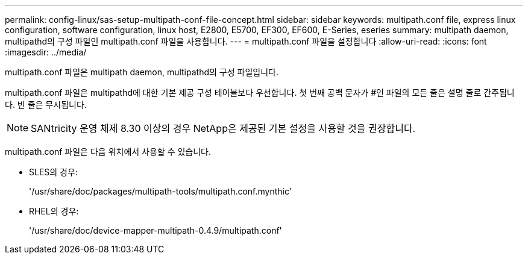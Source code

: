 ---
permalink: config-linux/sas-setup-multipath-conf-file-concept.html 
sidebar: sidebar 
keywords: multipath.conf file, express linux configuration, software configuration, linux host, E2800, E5700, EF300, EF600, E-Series, eseries 
summary: multipath daemon, multipathd의 구성 파일인 multipath.conf 파일을 사용합니다. 
---
= multipath.conf 파일을 설정합니다
:allow-uri-read: 
:icons: font
:imagesdir: ../media/


[role="lead"]
multipath.conf 파일은 multipath daemon, multipathd의 구성 파일입니다.

multipath.conf 파일은 multipathd에 대한 기본 제공 구성 테이블보다 우선합니다. 첫 번째 공백 문자가 #인 파일의 모든 줄은 설명 줄로 간주됩니다. 빈 줄은 무시됩니다.


NOTE: SANtricity 운영 체제 8.30 이상의 경우 NetApp은 제공된 기본 설정을 사용할 것을 권장합니다.

multipath.conf 파일은 다음 위치에서 사용할 수 있습니다.

* SLES의 경우:
+
'/usr/share/doc/packages/multipath-tools/multipath.conf.mynthic'

* RHEL의 경우:
+
'/usr/share/doc/device-mapper-multipath-0.4.9/multipath.conf'


